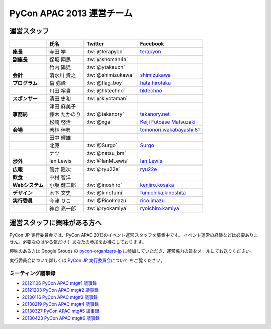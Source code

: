 
============================
 PyCon APAC 2013 運営チーム
============================

運営スタッフ
============

.. list-table::
   :header-rows: 1
   :stub-columns: 1

   * -
     - 氏名
     - Twitter
     - Facebook
   * - 座長
     - 寺田 学
     - :tw:`@terapyon`
     - `terapyon <http://www.facebook.com/terapyon>`_
   * - 副座長
     - 保坂 翔馬
     - :tw:`@shomah4a`
     -
   * -
     - 竹内 陽児
     - :tw:`@ytakeuch`
     -
   * - 会計
     - 清水川 貴之
     - :tw:`@shimizukawa`
     - `shimizukawa <http://www.facebook.com/shimizukawa>`_
   * - プログラム
     - 畠 弥峰
     - :tw:`@flag_boy`
     - `hata.hirotaka <http://www.facebook.com/hata.hirotaka>`_
   * -
     - 川田 裕貴
     - :tw:`@hktechno`
     - `hktechno <http://www.facebook.com/hktechno>`_
   * - スポンサー
     - 清田 史和
     - :tw:`@kiyotaman`
     -
   * -
     - 津田 麻美子
     -
     -
   * - 事務局
     - 鈴木 たかのり
     - :tw:`@takanory`
     - `takanory.net <http://www.facebook.com/takanory.net>`_
   * -
     - 松崎 啓治
     - :tw:`@xga`
     - `Keiji Futoase Matsuzaki <http://www.facebook.com/futoase>`_
   * - 会場
     - 若林 伴典
     -
     - `tomonori.wakabayashi.81 <http://www.facebook.com/tomonori.wakabayashi.81>`_
   * -
     - 田中 輝雄
     -
     -
   * -
     - 北原
     - :tw:`@Surgo`
     - `Surgo <http://www.facebook.com/Surgo>`_
   * -
     - ナツ
     - :tw:`@natsu_bm`
     -
   * - 渉外
     - Ian Lewis
     - :tw:`@IanMLewis`
     - `Ian Lewis <http://www.facebook.com/ianmlewis?ref=ts>`_
   * - 広報
     - 筒井 隆次
     - :tw:`@ryu22e`
     - `ryu22e <http://www.facebook.com/ryu22e>`_
   * - 飲食
     - 中村 智洋
     -
     -
   * - Webシステム
     - 小坂 健二郎
     - :tw:`@inoshiro`
     - `kenjiro.kosaka <http://www.facebook.com/kenjiro.kosaka>`_
   * - デザイン
     - 木下 文史
     - :tw:`@kinofumi`
     - `fumichika.kinoshita <http://www.facebook.com/fumichika.kinoshita>`_
   * - 実行委員
     - 今津 りこ
     - :tw:`@RicoImazu`
     - `rico.imazu <http://www.facebook.com/rico.imazu>`_
   * -
     - 神谷 亮一郎
     - :tw:`@ryokamiya`
     - `ryoichiro.kamiya <http://www.facebook.com/ryoichiro.kamiya>`_

運営スタッフに興味がある方へ
============================
PyCon JP 実行委員会では、PyCon APAC 2013のイベント運営スタッフを募集中です。
イベント運営の経験などは必要ありません。必要なのはやる気だけ！ あなたの参加をお待ちしております。

興味のある方は Google Groups の
`pycon-organizers-jp <http://groups.google.com/group/pycon-organizers-jp>`_
に参加していただき、運営協力の旨をメールにてお送りください。

実行委員会について詳しくは
`PyCon JP 実行委員会について <http://www.pycon.jp/committee.html>`_
をご覧ください。

ミーティング議事録
------------------
- `20121106 PyCon APAC mtg#1 議事録 <https://docs.google.com/document/d/1_JtKH_qTbe2Zli1Savz4xWVAiGkXugFtGPeG6A2PRFw/edit>`_
- `20121203 PyCon APAC mtg#2 議事録 <https://docs.google.com/document/d/1hWOLIlZLYczycU7ik6QiZYlnZe9qjP0NAXuuc8ckeTo/edit>`_
- `20130116 PyCon APAC mtg#3 議事録 <https://docs.google.com/document/d/1DUoGzUYtGRPxjevOEKlovJM0iewkBpNK8vJxWkczruk/edit>`_
- `20130219 PyCon APAC mtg#4 議事録 <https://docs.google.com/document/d/1SFFPnyM_eStigry_FhP0bT-eImSgyIjGSDpHDUou5bw/edit>`_
- `20130327 PyCon APAC mtg#5 議事録 <https://docs.google.com/document/d/1OH3OtsHlL3SWJAyNoW3mDfAEEnunjkvyCAFdEv604sI/edit>`_
- `20130423 PyCon APAC mtg#6 議事録 <https://docs.google.com/document/d/1_1GGV1VjhHJrfdirUDVSzmnFdbtRhVOwO3j-cg_YdhA/edit>`_
